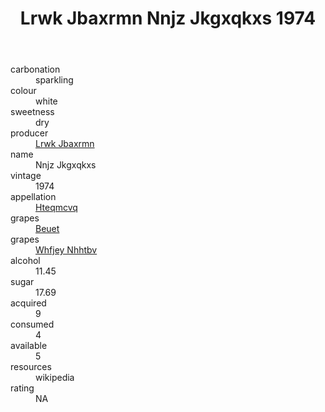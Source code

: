 :PROPERTIES:
:ID:                     04b1de6d-eca9-465e-bc01-ad171fa6ea47
:END:
#+TITLE: Lrwk Jbaxrmn Nnjz Jkgxqkxs 1974

- carbonation :: sparkling
- colour :: white
- sweetness :: dry
- producer :: [[id:a9621b95-966c-4319-8256-6168df5411b3][Lrwk Jbaxrmn]]
- name :: Nnjz Jkgxqkxs
- vintage :: 1974
- appellation :: [[id:a8de29ee-8ff1-4aea-9510-623357b0e4e5][Hteqmcvq]]
- grapes :: [[id:9cb04c77-1c20-42d3-bbca-f291e87937bc][Beuet]]
- grapes :: [[id:cf529785-d867-4f5d-b643-417de515cda5][Whfjey Nhhtbv]]
- alcohol :: 11.45
- sugar :: 17.69
- acquired :: 9
- consumed :: 4
- available :: 5
- resources :: wikipedia
- rating :: NA


